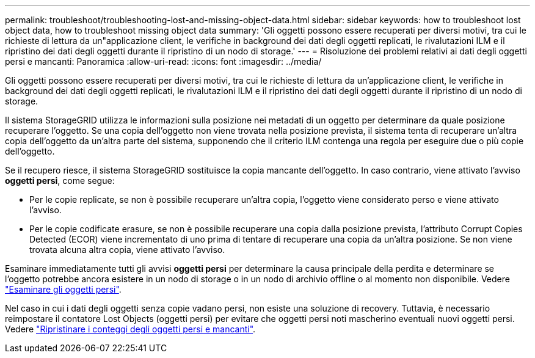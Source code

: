 ---
permalink: troubleshoot/troubleshooting-lost-and-missing-object-data.html 
sidebar: sidebar 
keywords: how to troubleshoot lost object data, how to troubleshoot missing object data 
summary: 'Gli oggetti possono essere recuperati per diversi motivi, tra cui le richieste di lettura da un"applicazione client, le verifiche in background dei dati degli oggetti replicati, le rivalutazioni ILM e il ripristino dei dati degli oggetti durante il ripristino di un nodo di storage.' 
---
= Risoluzione dei problemi relativi ai dati degli oggetti persi e mancanti: Panoramica
:allow-uri-read: 
:icons: font
:imagesdir: ../media/


[role="lead"]
Gli oggetti possono essere recuperati per diversi motivi, tra cui le richieste di lettura da un'applicazione client, le verifiche in background dei dati degli oggetti replicati, le rivalutazioni ILM e il ripristino dei dati degli oggetti durante il ripristino di un nodo di storage.

Il sistema StorageGRID utilizza le informazioni sulla posizione nei metadati di un oggetto per determinare da quale posizione recuperare l'oggetto. Se una copia dell'oggetto non viene trovata nella posizione prevista, il sistema tenta di recuperare un'altra copia dell'oggetto da un'altra parte del sistema, supponendo che il criterio ILM contenga una regola per eseguire due o più copie dell'oggetto.

Se il recupero riesce, il sistema StorageGRID sostituisce la copia mancante dell'oggetto. In caso contrario, viene attivato l'avviso *oggetti persi*, come segue:

* Per le copie replicate, se non è possibile recuperare un'altra copia, l'oggetto viene considerato perso e viene attivato l'avviso.
* Per le copie codificate erasure, se non è possibile recuperare una copia dalla posizione prevista, l'attributo Corrupt Copies Detected (ECOR) viene incrementato di uno prima di tentare di recuperare una copia da un'altra posizione. Se non viene trovata alcuna altra copia, viene attivato l'avviso.


Esaminare immediatamente tutti gli avvisi *oggetti persi* per determinare la causa principale della perdita e determinare se l'oggetto potrebbe ancora esistere in un nodo di storage o in un nodo di archivio offline o al momento non disponibile. Vedere link:../troubleshoot/investigating-lost-objects.html["Esaminare gli oggetti persi"].

Nel caso in cui i dati degli oggetti senza copie vadano persi, non esiste una soluzione di recovery. Tuttavia, è necessario reimpostare il contatore Lost Objects (oggetti persi) per evitare che oggetti persi noti mascherino eventuali nuovi oggetti persi. Vedere link:resetting-lost-and-missing-object-counts.html["Ripristinare i conteggi degli oggetti persi e mancanti"].
